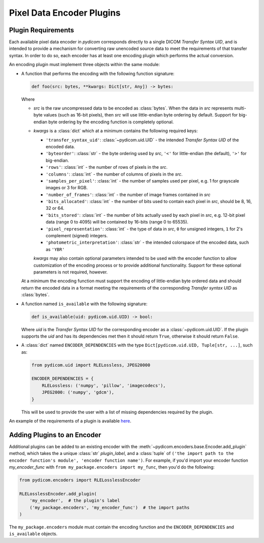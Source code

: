 .. _guide_encoder_plugins:

==========================
Pixel Data Encoder Plugins
==========================

Plugin Requirements
===================

Each available pixel data encoder in *pydicom* corresponds directly to a
single DICOM *Transfer Syntax UID*, and is intended to provide a mechanism for
converting raw unencoded source data to meet the requirements of that transfer
syntax. In order to do so, each encoder has at least one encoding plugin which
performs the actual conversion.

An encoding plugin must implement three objects within the same module:

* A function that performs the encoding with the following function signature:

  .. code-block:: python

      def foo(src: bytes, **kwargs: Dict[str, Any]) -> bytes:

  Where

  * `src` is the raw uncompressed data to be encoded as :class:`bytes`. When
    the data in `src` represents multi-byte values
    (such as 16-bit pixels), then `src` will use little-endian byte
    ordering by default. Support for big-endian byte ordering by the encoding
    function is completely optional.
  * `kwargs` is a :class:`dict` which at a minimum contains the following
    required keys:

    * ``'transfer_syntax_uid'``: :class:`~pydicom.uid.UID` - the intended
      *Transfer Syntax UID* of the encoded data.
    * ``'byteorder'``: :class:`str` - the byte ordering used by `src`, ``'<'``
      for little-endian (the default), ``'>'`` for big-endian.
    * ``'rows'``: :class:`int` - the number of rows of pixels in the `src`.
    * ``'columns'``: :class:`int` -  the number of columns of pixels in the
      `src`.
    * ``'samples_per_pixel'``: :class:`int` - the number of samples used per
      pixel, e.g. 1 for grayscale images or 3 for RGB.
    * ``'number_of_frames'``: :class:`int` - the number of image frames
      contained in `src`
    * ``'bits_allocated'``: :class:`int` - the number of bits used to contain
      each pixel in `src`, should be 8, 16, 32 or 64.
    * ``'bits_stored'``: :class:`int` - the number of bits actually used by
      each pixel in `src`, e.g. 12-bit pixel data (range 0 to 4095) will be
      contained by 16-bits (range 0 to 65535).
    * ``'pixel_representation'``: :class:`int` - the type of data in `src`,
      ``0`` for unsigned integers, ``1`` for 2's complement (signed)
      integers.
    * ``'photometric_interpretation'``: :class:`str` - the intended colorspace
      of the encoded data, such as ``'YBR'``

    `kwargs` may also contain optional parameters intended to be used
    with the encoder function to allow customization of the encoding process
    or to provide additional functionality. Support for these optional
    parameters is not required, however.

  At a minimum the encoding function must support the encoding of
  little-endian byte ordered data and should return the encoded
  data in a format meeting the requirements of the corresponding *Transfer
  syntax UID* as :class:`bytes`.

* A function named ``is_available`` with the following signature:

  .. code-block:: python

      def is_available(uid: pydicom.uid.UID) -> bool:

  Where `uid` is the *Transfer Syntax UID* for the corresponding encoder as
  a :class:`~pydicom.uid.UID`. If the plugin supports the `uid` and has
  its dependencies met then it should return ``True``, otherwise it should
  return ``False``.

* A :class:`dict` named ``ENCODER_DEPENDENCIES`` with the type
  ``Dict[pydicom.uid.UID, Tuple[str, ...]``, such as:

  .. code-block:: python

      from pydicom.uid import RLELossless, JPEG20000

      ENCODER_DEPENDENCIES = {
          RLELossless: ('numpy', 'pillow', 'imagecodecs'),
          JPEG2000: ('numpy', 'gdcm'),
      }

  This will be used to provide the user with a list of missing dependencies
  required by the plugin.

An example of the requirements of a plugin is available `here
<https://github.com/pydicom/pydicom/tree/master/pydicom/encoders/pylibjpeg.py>`_.

Adding Plugins to an Encoder
============================

Additional plugins can be added to an existing encoder with the
:meth:`~pydicom.encoders.base.Encoder.add_plugin` method, which takes the
a unique :class:`str` `plugin_label`, and a :class:`tuple` of ``('the import
path to the encoder function's module', 'encoder function name')``. For
example, if you'd import your encoder function `my_encoder_func` with
``from my_package.encoders import my_func``, then you'd do the following:

.. code-block:: python

    from pydicom.encoders import RLELosslessEncoder

    RLELosslessEncoder.add_plugin(
        'my_encoder',  # the plugin's label
        ('my_package.encoders', 'my_encoder_func')  # the import paths
    )

The ``my_package.encoders`` module must contain the encoding function and the
``ENCODER_DEPENDENCIES`` and ``is_available`` objects.
